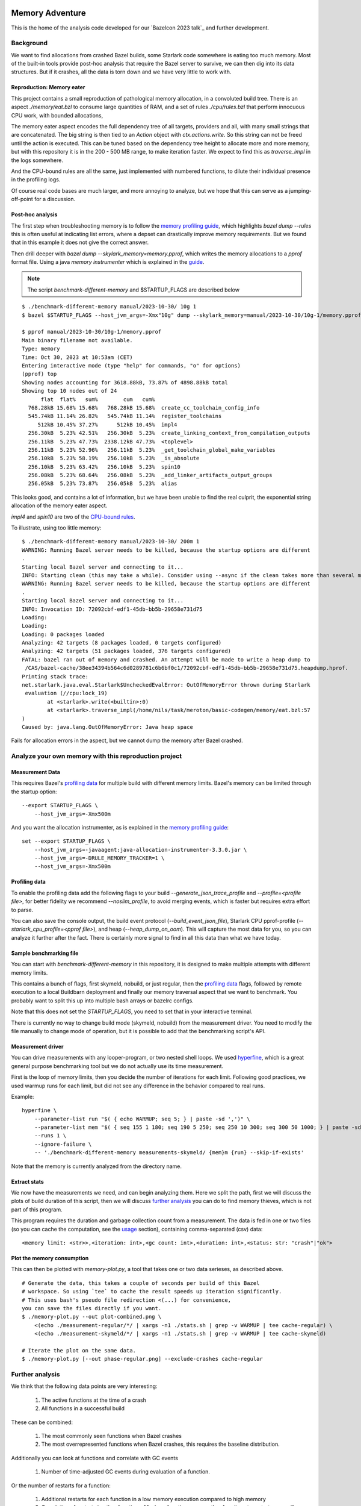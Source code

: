 Memory Adventure
~~~~~~~~~~~~~~~~

This is the home of the analysis code developed for our `Bazelcon 2023 talk`_
and further development.

.. TODO: Add link when it is available.

Background
==========

We want to find allocations from crashed Bazel builds,
some Starlark code somewhere is eating too much memory.
Most of the built-in tools provide post-hoc analysis
that require the Bazel server to survive, we can then dig into its data structures.
But if it crashes, all the data is torn down and we have very little to work with.

Reproduction: Memory eater
--------------------------

This project contains a small reproduction of pathological memory allocation,
in a convoluted build tree.
There is an aspect `./memory/eat.bzl` to consume large quantities of RAM,
and a set of rules `./cpu/rules.bzl` that perform innocuous CPU work, with bounded allocations,

.. _memory-bound aspect:

The memory eater aspect encodes the full dependency tree of all targets,
providers and all, with many small strings that are concatenated.
The big string is then tied to an `Action` object with `ctx.actions.write`.
So this string can not be freed until the action is executed.
This can be tuned based on the dependency tree height to allocate more and more memory,
but with this repository it is in the 200 - 500 MB range,
to make iteration faster.
We expect to find this as `traverse_impl` in the logs somewhere.

.. _CPU-bound rules:

And the CPU-bound rules are all the same,
just implemented with numbered functions,
to dilute their individual presence in the profiling logs.

Of course real code bases are much larger, and more annoying to analyze,
but we hope that this can serve as a jumping-off-point for a discussion.

Post-hoc analysis
-----------------

The first step when troubleshooting memory is to follow the `memory profiling guide`_,
which highlights `bazel dump --rules`
this is often useful at indicating list errors,
where a depset can drastically improve memory requirements.
But we found that in this example it does not give the correct answer.

Then drill deeper with `bazel dump --skylark_memory=memory.pprof`,
which writes the memory allocations to a `pprof` format file.
Using a java `memory instrumenter` which is explained in the `guide`_.

.. _guide: `memory profiling guide`_

.. note::

    The script `benchmark-different-memory` and $STARTUP_FLAGS are described below

::

    $ ./benchmark-different-memory manual/2023-10-30/ 10g 1
    $ bazel $STARTUP_FLAGS --host_jvm_args=-Xmx"10g" dump --skylark_memory=manual/2023-10-30/10g-1/memory.pprof

    $ pprof manual/2023-10-30/10g-1/memory.pprof
    Main binary filename not available.
    Type: memory
    Time: Oct 30, 2023 at 10:53am (CET)
    Entering interactive mode (type "help" for commands, "o" for options)
    (pprof) top
    Showing nodes accounting for 3618.88kB, 73.87% of 4898.88kB total
    Showing top 10 nodes out of 24
          flat  flat%   sum%        cum   cum%
      768.28kB 15.68% 15.68%   768.28kB 15.68%  create_cc_toolchain_config_info
      545.74kB 11.14% 26.82%   545.74kB 11.14%  register_toolchains
         512kB 10.45% 37.27%      512kB 10.45%  impl4
      256.30kB  5.23% 42.51%   256.30kB  5.23%  create_linking_context_from_compilation_outputs
      256.11kB  5.23% 47.73%  2338.12kB 47.73%  <toplevel>
      256.11kB  5.23% 52.96%   256.11kB  5.23%  _get_toolchain_global_make_variables
      256.10kB  5.23% 58.19%   256.10kB  5.23%  _is_absolute
      256.10kB  5.23% 63.42%   256.10kB  5.23%  spin10
      256.08kB  5.23% 68.64%   256.08kB  5.23%  _add_linker_artifacts_output_groups
      256.05kB  5.23% 73.87%   256.05kB  5.23%  alias

This looks good, and contains a lot of information,
but we have been unable to find the real culprit,
the exponential string allocation of the memory eater aspect.

`impl4` and `spin10` are two of the `CPU-bound rules`_.

To illustrate, using too little memory::

    $ ./benchmark-different-memory manual/2023-10-30/ 200m 1
    WARNING: Running Bazel server needs to be killed, because the startup options are different
    .
    Starting local Bazel server and connecting to it...
    INFO: Starting clean (this may take a while). Consider using --async if the clean takes more than several minutes.
    WARNING: Running Bazel server needs to be killed, because the startup options are different
    .
    Starting local Bazel server and connecting to it...
    INFO: Invocation ID: 72092cbf-edf1-45db-bb5b-29658e731d75
    Loading:
    Loading:
    Loading: 0 packages loaded
    Analyzing: 42 targets (8 packages loaded, 0 targets configured)
    Analyzing: 42 targets (51 packages loaded, 376 targets configured)
    FATAL: bazel ran out of memory and crashed. An attempt will be made to write a heap dump to
     /CAS/bazel-cache/38ee34394b564c6d0289781c6b6bf0c1/72092cbf-edf1-45db-bb5b-29658e731d75.heapdump.hprof.
    Printing stack trace:
    net.starlark.java.eval.Starlark$UncheckedEvalError: OutOfMemoryError thrown during Starlark
     evaluation (//cpu:lock_19)
            at <starlark>.write(<builtin>:0)
            at <starlark>.traverse_impl(/home/nils/task/meroton/basic-codegen/memory/eat.bzl:57
    )
    Caused by: java.lang.OutOfMemoryError: Java heap space

Fails for allocation errors in the aspect,
but we cannot dump the memory after Bazel crashed.

Analyze your own memory with this reproduction project
======================================================

Measurement Data
----------------

This requires Bazel's `profiling data`_ for multiple build with different memory limits.
Bazel's memory can be limited through the startup option::

    --export STARTUP_FLAGS \
        --host_jvm_args=-Xmx500m

And you want the allocation instrumenter, as is explained in the `memory profiling guide`_::

    set --export STARTUP_FLAGS \
        --host_jvm_args=-javaagent:java-allocation-instrumenter-3.3.0.jar \
        --host_jvm_args=-DRULE_MEMORY_TRACKER=1 \
        --host_jvm_args=-Xmx500m

.. _memory profiling guide: https://bazel.build/rules/performance#memory-profiling

Profiling data
--------------

To enable the profiling data add the following flags to your build
`--generate_json_trace_profile` and `--profile=<profile file>`,
for better fidelity we recommend `--noslim_profile`, to avoid merging events,
which is faster but requires extra effort to parse.

You can also save the console output, the build event protocol (`--build_event_json_file`),
Starlark CPU pprof-profile (`--starlark_cpu_profile=<pprof file>`),
and heap (`--heap_dump_on_oom`). This will capture the most data for you,
so you can analyze it further after the fact.
There is certainly more signal to find in all this data than what we have today.

Sample benchmarking file
------------------------

You can start with `benchmark-different-memory` in this repository,
it is designed to make multiple attempts with different memory limits.

This contains a bunch of flags, first skymeld, nobuild, or just regular,
then the `profiling data`_ flags,
followed by remote execution to a local Buildbarn deployment
and finally our memory traversal aspect that we want to benchmark.
You probably want to split this up into multiple bash arrays or bazelrc configs.

Note that this does not set the `STARTUP_FLAGS`,
you need to set that in your interactive terminal.

There is currently no way to change build mode (skymeld, nobuild) from the measurement driver.
You need to modify the file manually to change mode of operation,
but it is possible to add that the benchmarking script's API.

.. TODO: Setup "$@" to accept flags.

.. TODO: Set STARTUP_FLAGS in the script if they are missing.

Measurement driver
------------------

You can drive measurements with any looper-program, or two nested shell loops.
We used `hyperfine`_,
which is a great general purpose benchmarking tool
but we do not actually use its time measurement.

First is the loop of memory limits,
then you decide the number of iterations for each limit.
Following good practices, we used warmup runs for each limit,
but did not see any difference in the behavior compared to real runs.

Example::

    hyperfine \
        --parameter-list run "$( { echo WARMUP; seq 5; } | paste -sd ',')" \
        --parameter-list mem "$( { seq 155 1 180; seq 190 5 250; seq 250 10 300; seq 300 50 1000; } | paste -sd ',')" \
        --runs 1 \
        --ignore-failure \
        -- './benchmark-different-memory measurements-skymeld/ {mem}m {run} --skip-if-exists'

Note that the memory is currently analyzed from the directory name.

.. TODO: parse it from the profile, or write to a file in the directory.

.. _hyperfine: https://github.com/sharkdp/hyperfine

Extract stats
-------------

We now have the measurements we need, and can begin analyzing them.
Here we split the path, first we will discuss the plots of build duration of this script,
then we will discuss `further analysis`_ you can do to find memory thieves,
which is not part of this program.

This program requires the duration and garbage collection count from a measurement.
The data is fed in one or two files (so you can cache the computation, see the `usage`_ section),
containing comma-separated (csv) data::

    <memory limit: <str>>,<iteration: int>,<gc count: int>,<duration: int>,<status: str: "crash"|"ok">


Plot the memory consumption
---------------------------

This can then be plotted with `memory-plot.py`,
a tool that takes one or two data serieses, as described above.

.. _usage:

::

    # Generate the data, this takes a couple of seconds per build of this Bazel
    # workspace. So using `tee` to cache the result speeds up iteration significantly.
    # This uses bash's pseudo file redirection <(...) for convenience,
    you can save the files directly if you want.
    $ ./memory-plot.py --out plot-combined.png \
        <(echo ./measurement-regular/*/ | xargs -n1 ./stats.sh | grep -v WARMUP | tee cache-regular) \
        <(echo ./measurement-skymeld/*/ | xargs -n1 ./stats.sh | grep -v WARMUP | tee cache-skymeld)

    # Iterate the plot on the same data.
    $ ./memory-plot.py [--out phase-regular.png] --exclude-crashes cache-regular

Further analysis
================

We think that the following data points are very interesting:

    1. The active functions at the time of a crash
    2. All functions in a successful build

These can be combined:

    1. The most commonly seen functions when Bazel crashes
    2. The most overrepresented functions when Bazel crashes,
       this requires the baseline distribution.

Additionally you can look at functions and correlate with GC events

    1. Number of time-adjusted GC events during evaluation of a function.

Or the number of restarts for a function:

    1. Additional restarts for each function in a low memory execution compared to high memory
    2. Correlation of restarts in other functions.
       Maybe a function causes other functions to restart,
       so see if a correlated, or concurrent measure of restarts can be bound to all active threads.

And much much more, please tell us your ideas.

Basic Analysis
--------------

Some basic measurements for memory pressure through garbage collection
were implemented in `parse-profile.py` as part of the exploratory work,
you can look at them, but we did not see any interesting signals.

Documentation for the example project itself
~~~~~~~~~~~~~~~~~~~~~~~~~~~~~~~~~~~~~~~~~~~~

.. note::

    This is a forked from https://github.com/meroton/bazel-examples

Building
========

This project shows an example of a cc program that depends on generated code,
through a cc_library, that can optionally be statically linked.
And this has a rudimentary rule for that code generation.

There is also a linter aspect for the python code, that is configured with a toolchain.

::

    $ bazel query //... --output=maxrank
    0 //:Runner
    0 //:test
    0 //toolchain:ruff_toolchain
    0 //:Touch
    0 //config:ConfiguredBinary
    0 //toolchain:ruff
    0 //config:Runner
    0 //Parameters:filter
    1 //Library:Static
    1 //config:debug_build
    1 //toolchain:toolchain_type
    1 //:capture
    1 //config:opt_build
    2 //:Program
    3 //Library:Library
    4 //Parameters:Parameters
    5 //Parameters:Generate
    5 //config:config_file

The main points to build and run are `//:Runner` and `//:Program`.
This compiles all the code and generated defines that are printed below::

    $ bazel run //:Program
    Target //:Program up-to-date:
      bazel-bin/Program
    Hello: Meroton 105%

    # There is also a python runner to execute the program
    bazel run //:Runner
    Target //:Runner up-to-date:
      bazel-bin/Runner
    Hello: Meroton 105%
    1: from
    2: python

The generated code is available here::

    $ bazel build //Parameters
    Target //Parameters:Parameters up-to-date:
      bazel-bin/Parameters/Parameters.h

    # This code generator is handled by a bazel rule
    $ bazel run //Parameters:Generate -- --help
    Target //Parameters:Generate up-to-date:
      bazel-bin/Parameters/Generate
    usage: Generate.py [-h] --output OUTPUT --base BASE inputs [inputs ...]
    ...

Query
=====

The basic use for query is to show what targets are available
and what kinds they are::

    $ bazel query //...
    $ bazel query --output=label_kind //...

And advanced use can show dependencies between targets
and limit scopes::

    # all dependencies within //Library/...
    $ bazel query 'deps(//:Runner) intersect //Library/...'
    $ bazel query --output=label_kind 'allpaths(//:Runner, //Parameters)'
    cc_binary rule //:Program
    py_binary rule //:Runner
    cc_library rule //Library:Library
    codegen rule //Parameters:Parameters

    # We also depend on the python code generation tool
    $ bazel query --output=label_kind 'allpaths(//:Runner, //Parameters:all)'
    ...
    py_binary rule //Parameters:Generate

    # But not if we disable implicit and tool dependencies (--notool_deps)
    # This is the same as the allpaths query.
    $ bazel query --output=label_kind --noimplicit_deps 'allpaths(//:Runner, //Parameters:all)'
    cc_binary rule //:Program
    py_binary rule //:Runner
    cc_library rule //Library:Library
    codegen rule //Parameters:Parameters


We can find targets expanded by macros, and filter based on the macro name
"generator_function" is the old name for "macro", some such old names leak through the Bazel abstractions.

If we had a "write_source_file" target and macro, this would show both a write and a test target.
You could add that for the reference output of `//:Program`!
https://github.com/bazelbuild/bazel-skylib/blob/main/docs/write_file_doc.md

::

    $ bazel query 'attr(generator_function, diff_test, //:all)'
    _diff_test rule //:test

Macros can be expanded to see all the attributes,
compare this to what you see in the BUILD file.
There is also a stack trace with filepaths to open all relevant BUILD and .bzl files.::

    $ bazel query --output=build //:test
    # /home/nils/task/meroton/basic-codegen/BUILD.bazel:48:10
    _diff_test(
      name = "test",
      generator_name = "test",
      generator_function = "diff_test",
      generator_location = "/home/nils/task/meroton/basic-codegen/BUILD.bazel:48:10",
      file1 = "//:reference.txt",
      file2 = "//:capture",
      is_windows = select({"@bazel_tools//src/conditions:host_windows": True, "//conditions:default": False}),
    )
    # Rule test instantiated at (most recent call last):
    #   /home/nils/task/meroton/basic-codegen/BUILD.bazel:48:10                                                               in <toplevel>
    #   /home/nils/.cache/bazel/_bazel_nils/38ee34394b564c6d0289781c6b6bf0c1/external/bazel_skylib/rules/diff_test.bzl:169:15 in diff_test
    # Rule _diff_test defined at (most recent call last):
    #   /home/nils/.cache/bazel/_bazel_nils/38ee34394b564c6d0289781c6b6bf0c1/external/bazel_skylib/rules/diff_test.bzl:140:18 in <toplevel>

    $ bazel query --output=build //:capture
    # /home/nils/task/meroton/basic-codegen/BUILD.bazel:39:8
    genrule(
      name = "capture",
      tools = ["//:Program"],
      outs = ["//:XXXXXXXXXXXXXXXXXXXXXXXXXXXXXXX"],
      cmd = "\n        ./$(location Program) > \"$@\"\n    ",
    )

We can also look for certain kinds of rules with the `kind` function: `kind(<regexp>, <pattern>)`.::

    $ bazel query 'kind(config_setting, //...)'
    config_setting rule //config:debug_build
    config_setting rule //config:opt_build

Source files are also available, though they are not themselves part of the wildcard for `//...`::

    $ bazel query --output=label 'kind("source file", deps(//...))' | grep '^//'
    //:Main.c
    //:reference.txt
    //:run.py
    //:touch.sh
    //Library:Library.c
    //Library:Library.h
    //Parameters:Generate.py
    //Parameters:Parameters.json
    //config:main.c
    //config:run.py

Without the `grep` we see source files from external repositories too!

External repositories
---------------------

Can be shown::

    bazel query //external:'*'

There are probably more than you thought, most of them are built in to Bazel,
and not actually used in this repository.
However, the real name `@<repo>//...` must be used to query for dependency paths.::

    $ bazel query 'allpaths(//..., //external:*)'
    INFO: Empty results

Cquery
======

Cquery is used to query the configured graph, where selects are followed.
So we only see dependencies for desired options and operating systems.
You can always query for a different operating system than your own,
just disable the auto-platform-configuration (if it is enabled),
it will automatically add --config=linux and so on.

    --noenable_platform_specific_config

Follow selects
--------------

We have a configured dependency in `//config:ConfiguredBinary`.
With just query we see that it depends of both the regular and the statically linked library.::

    bazel query 'deps(//config:ConfiguredBinary, 1) intersect //Library:all'
    cc_library rule //Library:Library
    cc_static_library rule //Library:Static

But the `config_setting` are mutually exclusive, based on the `--compilation_mode={fastbuild,opt,debug}` value.
The flag is customarily used in its short form `-c=<value>`, and `fastbuild` is the default.

bash ::

    $ diff \
        <(bazel cquery $TERSE -c fastbuild 'deps(//config:ConfiguredBinary, 1) intersect //Library:all') \
        <(bazel cquery -c opt 'deps(//config:ConfiguredBinary, 1) intersect //Library:all')
    1c1
    < //Library:Library (ca63adb)
    ---
    > //Library:Static (bfe6c4d)

This switch will also show up visually in the `graph` output format.

Graph
-----

Here is an example that shows the configuration of all targets in a graph.
We do some `sed` to make it look nicer.::

    $ bazel cquery                             \
        --notool_deps --noimplicit_deps        \
        'deps(//:Runner)' --output=graph       \
        | sed                                  \
            -e 's/(ca63adb)/(Generated)/g'     \
            -e 's/(null)/(Source)/g'           \
            -e '{/->/b; s/(Source)"/& [style=filled, fillcolor='lightgreen']/}'
    digraph mygraph {
      node [shape=box];
      "//:Runner (Generated)"
      "//:Runner (Generated)" -> "//:Program (Generated)"
      "//:Runner (Generated)" -> "//:run.py (Source)"
      "//:Runner (Generated)" -> "@rules_python//python/runfiles:runfiles (Generated)"
    ...

This can be rendered to an svg with `graphviz` and the `dot` program.

   $ bazel cquery ... | dot -Tsvg -o graph.svg

Config hash
-----------

In this example the config hash is "ca63adb", it may differ for you,
update the `sed` command accordingly.

    $ bazel cquery //:Runner
    //:Runner (ca63adb)

You can inspect this with `bazel config` to show platforms and many, many, more options.::

    $ bazel config ca63adb | head
    INFO: Displaying config with id ca63adb
    BuildConfigurationValue ca63adb307a1bd0f693440015ddae19ec8302707b6d51da41eab328714b1af2a:
    Skyframe Key: BuildConfigurationKey[ca63adb307a1bd0f693440015ddae19ec8302707b6d51da41eab328714b1af2a]
    ...

ST hash
-------

This example does not have any ST hashes, they stick out from config hashes, in that they have `ST_` in the middle.
Those are created by transitions that change the config of a target,
and cannot be printed directly with `bazel config <ST hash>`.
You need their config hash, which can be found by calling `bazel config` without any arguments.::

    $ bazel config | grep <ST hash>

This will give you the config hash.

Providers and output groups
---------------------------

There is a cquery Starlark file in the project root `output_groups.cquery`
that can be used to list all providers and output groups of a target.
And pretty-print some of them, you would typically create such pretty printers for all internal providers.
It helps a lot during rule development to inspect the rule outputs,
and keep that code out of the implementation.
To select the prints interactively rather than coding in print-statements.

It also servers as a basis for powerful shell completion tools.
This was used to develop the Codegen code,
see block comments in `Parameters/BUILD.bazel` and `Parameters/Codegen.bzl`.

::

    $ bazel cquery --output=starlark --starlark:file=output_groups.cquery //:Program
    providers:
       - CcInfo
       - InstrumentedFilesInfo
       - DebugPackageInfo
       - CcLauncherInfo
       - RunEnvironmentInfo
       - FileProvider
       - FilesToRunProvider
       - OutputGroupInfo

    output_groups:
       - _hidden_top_level_INTERNAL_
       - _validation
       - compilation_outputs
       - compilation_prerequisites_INTERNAL_
       - temp_files_INTERNAL_
       - to_json
       - to_proto

    FileProvider:
       - bazel-out/k8-fastbuild/bin/Program

    FilesToRunProvider:
       - bazel-out/k8-fastbuild/bin/Program
       - bazel-out/k8-fastbuild/bin/Program.runfiles/MANIFEST

    $ bazel cquery --output=starlark --starlark:file=output_groups.cquery //:Runner
    INFO: Analyzed target //:Runner (1 packages loaded, 12 targets configured).
    INFO: Found 1 target...
    providers:
       - PyInfo
       - PyRuntimeInfo
       - InstrumentedFilesInfo
       - PyCcLinkParamsProvider
       - FileProvider
       - FilesToRunProvider
       - OutputGroupInfo

    output_groups:
       - _hidden_top_level_INTERNAL_
       - compilation_outputs
       - compilation_prerequisites_INTERNAL_
       - python_zip_file
       - to_json
       - to_proto

    FileProvider:
       - run.py
       - bazel-out/k8-fastbuild/bin/Runner

    FilesToRunProvider:
       - bazel-out/k8-fastbuild/bin/Runner
       - bazel-out/k8-fastbuild/bin/Runner.runfiles/MANIFEST

Here is a side-by-side that may be useful::

    providers:                                                   ┃  providers:
       - *Py*Info                                                ┃     - *Cc*Info
       - PyRuntimeInfo                                           ┃  ------------------------------------------------------------
       - InstrumentedFilesInfo                                   ┃     - InstrumentedFilesInfo
       - *PyCcLinkParamsProvider*                                ┃     - *DebugPackageInfo*
    -------------------------------------------------------------┃     - CcLauncherInfo
    -------------------------------------------------------------┃     - RunEnvironmentInfo
       - FileProvider                                            ┃     - FileProvider
       - FilesToRunProvider                                      ┃     - FilesToRunProvider
       - OutputGroupInfo                                         ┃     - OutputGroupInfo
                                                                 ┃
    output_groups:                                               ┃  output_groups:
       - _hidden_top_level_INTERNAL_                             ┃     - _hidden_top_level_INTERNAL_
    -------------------------------------------------------------┃     - _validation
       - compilation_outputs                                     ┃     - compilation_outputs
       - compilation_prerequisites_INTERNAL_                     ┃     - compilation_prerequisites_INTERNAL_
       - *python_zip_file*                                       ┃     - *temp_files_INTERNAL_*
       - to_json                                                 ┃     - to_json
       - to_proto                                                ┃     - to_proto
                                                                 ┃
    FileProvider:                                                ┃  FileProvider:
       - *run.py*                                                ┃     - *bazel-out/k8-fastbuild/bin/Program*
       - bazel-out/k8-fastbuild/bin/Runner                       ┃  ------------------------------------------------------------
                                                                 ┃
    FilesToRunProvider:                                          ┃  FilesToRunProvider:
       - bazel-out/k8-fastbuild/bin/*Runner*                     ┃     - bazel-out/k8-fastbuild/bin/*Program*
       - bazel-out/k8-fastbuild/bin/*Runner*.runfiles/MANIFEST   ┃     - bazel-out/k8-fastbuild/bin/*Program*.runfiles/MANIFEST


Pretty-print providers
++++++++++++++++++++++

This pretty-prints the custom `ToolchainInfo` providers from `//toolchain:toolchain.bzl`::

    $ bazel cquery --output=starlark --starlark:file=output_groups.cquery //toolchain:ruff
    providers:
       - ToolchainInfo
       - FileProvider
       - FilesToRunProvider
       - OutputGroupInfo

    ...

    ToolchainInfo:
       - info.tool: bazel-out/k8-opt-exec-2B5CBBC6/bin/external/bin/ruff

Any provider can be printed.
One tip is to check for struct-members with `dir(<some struct>)`, so you know what can be dereferenced,
when writing the pretty-printing code.


Aquery
======

To show actions and their command lines use `aquery`.
You can see a summary of what will be done::

    $ bazel aquery --output=summary //...
    47 total actions.

    Mnemonics:
      CcStrip: 1
      TestRunner: 1
      SolibSymlink: 1
      ArMerge: 1
      CppArchive: 1
      Genrule: 1
      ExecutableSymlink: 1
      GenerateParameters: 1
      CppLink: 2
      CppCompile: 2
      PythonZipper: 3
      FileWrite: 6
      TemplateExpand: 6
      SymlinkTree: 6
      SourceSymlinkManifest: 6
      Middleman: 8

    Configurations:
      k8-fastbuild: 47

    Execution Platforms:
      @local_config_platform//:host: 47


And dig into a specific target::

    $ bazel aquery //Parameters:Parameters
    action 'GenerateParameters Parameters/Parameters.h'
      Mnemonic: GenerateParameters
      Target: //Parameters:Parameters
      Configuration: k8-fastbuild
      Execution platform: @local_config_platform//:host
      ActionKey: 1a618927f613610aaa53e7e0d055f716011b7552e900ac3a8e20058108276ef0
      Inputs: [Parameters/Generate.py, Parameters/Parameters.json, bazel-out/k8-opt-exec-2B5CBBC6/bin/Parameters/Generate, bazel-out/k8-opt-exec-2B5CBBC6/internal/_middlemen/Parameters_SGenerate-runfiles, config/config.json]
      Outputs: [bazel-out/k8-fastbuild/bin/Parameters/Parameters.h]
      Command Line: (exec bazel-out/k8-opt-exec-2B5CBBC6/bin/Parameters/Generate \
        --base \
        config/config.json \
        --output \
        bazel-out/k8-fastbuild/bin/Parameters/Parameters.h \
        Parameters/Parameters.json)
    # Configuration: ca63adb307a1bd0f693440015ddae19ec8302707b6d51da41eab328714b1af2a
    # Execution platform: @local_config_platform//:host

Configuration Examples
======================

Select
------

There is an example `cc_binary` with a `select` statement,
used to illustrate how `cquery` can help understanding dependencies,
see `Follow selects`_.

Label Flag
----------

A contrived example is written, and developed through the commit history
to show how a `label_flag` can be used to add configuration to a rule.
It will be used by the tool, but belongs to the rule as we will see below.
This is good for ad-hoc selection, that does not belong to any well defined `config_settings`.
Config files for tools that do not encode platform information is a good example.
But there is a big area where `select` and `label_flags` can be used to solve the same problem.

Runfile to a binary
+++++++++++++++++++

We see that it does not work well for a `py_binary` to use it as a data dependency,
as we do not know what *file* to look for within the runfiles.
This is done in the config directory, there is a Runner but it does not work.
Try it for yourself with `bazel run //config:Runner`.

::

    $ bazel query --output=build //config:Runner
    # .../config/BUILD.bazel:27:10
    py_binary(
      name = "Runner",
      deps = ["@rules_python//python/runfiles:runfiles"],
      data = ["//config:config_file"],
      main = "//config:run.py",
      srcs = ["//config:run.py"],
      args = [":config_file"],
    )

The `args` here cannot tell the program which file to look for,
it just gets the label for the flag,
not of the real target we attempt to use.

Next, we attempt to implement it into the rule, where we can access the `File` object
and find its path, even if it is changed on the command line.
But we still cannot find it as a runfile::

    $ bazel build //Parameters  # Output is redacted slightly
    ERROR: /home/nils/task/meroton/basic-codegen/Parameters/BUILD.bazel:10:8: GenerateParameters Parameters/Parameters.h failed: (Exit 1): Generate failed: error executing command (from target //Parameters:Parameters) bazel-out/k8-opt-exec-2B5CBBC6/bin/Parameters/Generate --base config/config.json --output bazel-out/k8-fastbuild/bin/Parameters/Parameters.h Parameters/Parameters.json
    Use --sandbox_debug to see verbose messages from the sandbox and retain the sandbox build root for debugging

    lookup: config/config.json
    found: /home/nils/.cache/bazel/_bazel_nils/38ee34394b564c6d0289781c6b6bf0c1/sandbox/linux-sandbox/20/execroot/example/bazel-out/k8-opt-exec-2B5CBBC6/bin/Parameters/Generate.runfiles/config/config.json

    Traceback (most recent call last):
      File "/home/nils/.cache/bazel/_bazel_nils/38ee34394b564c6d0289781c6b6bf0c1/sandbox/linux-sandbox/20/execroot/example/bazel-out/k8-opt-exec-2B5CBBC6/bin/Parameters/Generate.runfiles/example/Parameters/Generate.py", line 59, in <module>
        main(sys.argv[0], sys.argv[1:])
      File "/home/nils/.cache/bazel/_bazel_nils/38ee34394b564c6d0289781c6b6bf0c1/sandbox/linux-sandbox/20/execroot/example/bazel-out/k8-opt-exec-2B5CBBC6/bin/Parameters/Generate.runfiles/example/Parameters/Generate.py", line 37, in main
        with open(input, 'r') as f:
    FileNotFoundError: [Errno 2] No such file or directory: '/home/nils/.cache/bazel/_bazel_nils/38ee34394b564c6d0289781c6b6bf0c1/sandbox/linux-sandbox/20/execroot/example/bazel-out/k8-opt-exec-2B5CBBC6/bin/Parameters/Generate.runfiles/config/config.json'

Runfiles
++++++++

This illustrates some points, we did "find" the runfile, with the library.
But that file could not be opened, and the action failed.
That is because this is not actually a runfile to the program
//Generate:Generate does not have a data attribute,
we depend on it through the rule.
So we do not need the runfile library at all.
This is just a matter for the Starlark implementation and the action to resolve.

But we see that the runfile library does not know whether a file exists or not,
and its construction of the path is purely mechanical.
Runfiles do not work so well if the files are expected to change,
but static file names can be given as args, as we saw in //Config:Runner.

Just a regular input to the action
++++++++++++++++++++++++++++++++++

We just keep it simple, we do not need the runfiles library here.
As the config does not belong to the tool,
it could do so, and then not be an attribute of the rule,
but only the rule has the capability to look at the File object and its path.

Note, the base config file is de facto an input like all the others,
and could potentially be sent as a positional argument for the same effect.
But this shows the structure better.

::

    $ bazel build //Parameters  # Output is redacted slightly
    Target //Parameters:Parameters up-to-date:
      bazel-bin/Parameters/Parameters.h
    $ cat bazel-bin/Parameters/Parameters.h
    /* Generated by /home/nils/.cache/bazel/_bazel_nils/38ee34394b564c6d0289781c6b6bf0c1/sandbox/linux-sandbox/25/execroot/example/bazel-out/k8-opt-exec-2B5CBBC6/bin/Parameters/Generate.runfiles/example/Parameters/Generate.py */
    #define MER_PERCENT 105
    #define key value

Change the program dependency to the statically linked program
++++++++++++++++++++++++++++++++++++++++++++++++++++++++++++++

You can add another label flag to switch between `//Library:Library` and `//Library:Static`
on the command line rather than changing BUILD files::

    diff --git a/BUILD.bazel b/BUILD.bazel
    index 539518a..16faf0d 100644
    --- a/BUILD.bazel
    +++ b/BUILD.bazel
    @@ -6,7 +6,7 @@ cc_binary(
             "Main.c"
         ],
         deps = [
    -        "//Library:Library"
    +        "//Library:Static"
         ],
     )

Build a la carte
================

Some notes on build target selection.

`--build_manual_tests` seems to actually add "manual" targets back into the build.
Even for build actions, so the flag does not have the best name.

By default they are not built::

    $ bazel build --show_result=1000 //:all 2>&1 | grep Touch
    $ bazel build --show_result=1000 --build_manual_tests //:all 2>&1 | grep Touch
    Target //:Touch up-to-date:
      bazel-bin/Touch

But they show up with `--build_manual_tests`.

Manual tag
----------

Some test may be expensive to execute, so we tag it as manual to avoid execution.
Something, something about cloud billing.
But we want to lint the source code to avoid mistakes.
That is typically not possible with "manual" tags.

These targets are tagged "manual"::

    bazel query --output=label_kind 'attr(tags, manual, //...)'
    sh_binary rule //:Touch
    py_binary rule //Parameters:Generate
    toolchain rule //toolchain:ruff_toolchain

The linter example
++++++++++++++++++

If we make `//Parameters:Generate` manual it can not be linted through a wildcard,
even though its docstring is too long, we really want the first build to fail::

    $ bazel build --aspects //:ruff.bzl%ruff //Parameters:all
    INFO: Analyzed 2 targets (0 packages loaded, 0 targets configured).
    INFO: Found 2 targets...
    INFO: Elapsed time: 0.036s, Critical Path: 0.00s
    INFO: 1 process: 1 internal.
    INFO: Build completed successfully, 1 total action

    $ bazel build --aspects //:ruff.bzl%ruff //Parameters:Generate
    INFO: Analyzed target //Parameters:Generate (0 packages loaded, 0 targets configured).
    INFO: Found 1 target...
    ERROR: /home/nils/task/meroton/basic-codegen/Parameters/BUILD.bazel:3:10: Ruff Parameters/Generate.ruff failed: (Exit 1): Touch failed: error executing command (from target //Parameters:Generate) bazel-out/k8-opt-exec-2B5CBBC6/bin/Touch bazel-out/k8-fastbuild/bin/Parameters/Generate.ruff bazel-out/k8-opt-exec-2B5CBBC6/bin/external/bin/ruff check Parameters/Generate.py

    Use --sandbox_debug to see verbose messages from the sandbox and retain the sandbox build root for debugging
    Parameters/Generate.py:3:89: E501 Line too long (94 > 88 characters)
    Found 1 error.
    Aspect //:ruff.bzl%ruff of //Parameters:Generate failed to build
    Use --verbose_failures to see the command lines of failed build steps.
    INFO: Elapsed time: 0.047s, Critical Path: 0.01s
    INFO: 2 processes: 2 internal.
    FAILED: Build did NOT complete successfully

But with `--build_manual_tests` it does work.::

    $ bazel build --aspects //:ruff.bzl%ruff --build_manual_tests //Parameters:Generate
    INFO: Analyzed target //Parameters:Generate (0 packages loaded, 0 targets configured).
    INFO: Found 1 target...
    ERROR: /home/nils/task/meroton/basic-codegen/Parameters/BUILD.bazel:3:10: Ruff Parameters/Generate.ruff failed: (Exit 1): Touch failed: error executing command (from target //Parameters:Generate) bazel-out/k8-opt-exec-2B5CBBC6/bin/Touch bazel-out/k8-fastbuild/bin/Parameters/Generate.ruff bazel-out/k8-opt-exec-2B5CBBC6/bin/external/bin/ruff check Parameters/Generate.py

    Use --sandbox_debug to see verbose messages from the sandbox and retain the sandbox build root for debugging
    Parameters/Generate.py:3:89: E501 Line too long (94 > 88 characters)
    Found 1 error.
    Aspect //:ruff.bzl%ruff of //Parameters:Generate failed to build
    Use --verbose_failures to see the command lines of failed build steps.
    INFO: Elapsed time: 0.040s, Critical Path: 0.01s
    INFO: 2 processes: 2 internal.
    FAILED: Build did NOT complete successfully

So we can allow more use of "manual", and not be wary of them sink-holing all the targets.
But as we do enable them again in the BUILD phase, the reason why they should not still needs to be handled.
And that may well be a platform compatibility issue that should be handled in the rule or with execution platforms.
So if your code based can use this flag it is okay to use "manual",
and then it only applies to *test* execution.
But if you need to remove targets from the build phase you need to express that differently.

Before this flag nothing could be done
++++++++++++++++++++++++++++++++++++++

Before `--build_manual_tests` was introduce there was no way to build manual targets through wildcards.
There is (still) a flag to filter and remove based on tags, and it can also add stuff back.
But anything tagged as manual can not be retrieved through `--build_tag_filters`.
Neither of the following does anything::

    $ bazel build --aspects //:ruff.bzl%ruff --build_tag_filters=enable_again //Parameters:all
    $ bazel build --aspects //:ruff.bzl%ruff --build_tag_filters=+enable_again //Parameters:all
    $ bazel build --aspects //:ruff.bzl%ruff --build_tag_filters=manual //Parameters:all
    $ bazel build --aspects //:ruff.bzl%ruff --build_tag_filters=+manual //Parameters:all

The workaround then was to use a query, and xargs that to `bazel build`.::

    bazel query //... | xargs bazel build

The targets are then all named will be built.

Rule Factory
============

Can be used to set default values for some attributes.
In `//factory:factory.bzl` we recreate the codegen rule.
But set its default value for base, this is a common pattern.

::

    bazel build //factory:test
    Target //factory:test up-to-date:
      bazel-bin/factory/test.h
    cat bazel-bin/factory/test.h
    /* Generated by /home/nils/.cache/bazel/_bazel_nils/38ee34394b564c6d0289781c6b6bf0c1/sandbox/linux-sandbox/2/execroot/example/bazel-out/k8-opt-exec-2B5CBBC6/bin/Parameters/Generate.runfiles/example/Parameters/Generate.py */
    #define a a
    #define base json

There are some things to note for introspection::

    bazel query --output=build //factory:test
    # /home/nils/task/meroton/basic-codegen/factory/BUILD.bazel:3:8
    codegen(
      name = "test",
      srcs = ["//factory:a.json"],
    )
    # Rule test instantiated at (most recent call last):
    #   /home/nils/task/meroton/basic-codegen/factory/BUILD.bazel:3:8 in <toplevel>
    # Rule codegen defined at (most recent call last):
    #   /home/nils/task/meroton/basic-codegen/factory/factory.bzl:51:15 in <toplevel>
    #   /home/nils/task/meroton/basic-codegen/factory/factory.bzl:9:16  in make

We see that there is an additional call to `make` in the stacktrace, good!
But the attribute for the base is completely hidden.

We can see it with special flags
--------------------------------

But that is annoying::

    $ bazel query --output=xml //factory:test | grep base.json
        <rule-input name="//factory:base.json"/>

... and with aquery of course.

We would prefer to show it
--------------------------

Let the users know what happens.
We would prefer to show it, but make it immutable.
But the classic default argument through a macro is not good,
because then it could be changed.

Can we make a macro factory?

Make a macro factory
--------------------

It is straight forward, the trick is to use a lambda for the macro inside the factory.
And we can now query again::

    bazel query --output=build //factory:test
    # /home/nils/task/meroton/basic-codegen/factory/BUILD.bazel:3:8
    _codegen(
      name = "test",
      visibility = ["//visibility:private"],
      tags = [],
      generator_name = "test",
      generator_function = "lambda",
      generator_location = "factory/BUILD.bazel:3:8",
      srcs = ["//factory:a.json"],
      base = "//factory:base.json",
    )
    # Rule test instantiated at (most recent call last):
    #   /home/nils/task/meroton/basic-codegen/factory/BUILD.bazel:3:8   in <toplevel>
    #   /home/nils/task/meroton/basic-codegen/factory/factory.bzl:29:97 in lambda
    # Rule _codegen defined at (most recent call last):
    #   /home/nils/task/meroton/basic-codegen/factory/factory.bzl:64:25 in <toplevel>
    #   /home/nils/task/meroton/basic-codegen/factory/factory.bzl:9:19  in make

It is a macro, with the name "lambda", oh well,
and the base is clearly visible.
But it is not an exported attribute and can not be modified in the BUILD file.

Nit: The rule name is stupid
----------------------------

This is an unfortunate consequence of the rule using whichever variable name it is assigned to,
and the macro must have its name.
And we often want them to be the same,
the easy way out is to add an underscore,
the more structured way is to hoist the rule to another file, "rule.bzl" or some such,
and have the macro load that.
The load statement can rename it.

::

    load(":rule.bzl", realrule = "rule")
    def rule(...):
        realrule(...)
